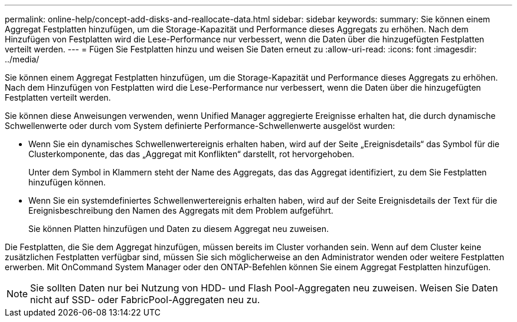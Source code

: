 ---
permalink: online-help/concept-add-disks-and-reallocate-data.html 
sidebar: sidebar 
keywords:  
summary: Sie können einem Aggregat Festplatten hinzufügen, um die Storage-Kapazität und Performance dieses Aggregats zu erhöhen. Nach dem Hinzufügen von Festplatten wird die Lese-Performance nur verbessert, wenn die Daten über die hinzugefügten Festplatten verteilt werden. 
---
= Fügen Sie Festplatten hinzu und weisen Sie Daten erneut zu
:allow-uri-read: 
:icons: font
:imagesdir: ../media/


[role="lead"]
Sie können einem Aggregat Festplatten hinzufügen, um die Storage-Kapazität und Performance dieses Aggregats zu erhöhen. Nach dem Hinzufügen von Festplatten wird die Lese-Performance nur verbessert, wenn die Daten über die hinzugefügten Festplatten verteilt werden.

Sie können diese Anweisungen verwenden, wenn Unified Manager aggregierte Ereignisse erhalten hat, die durch dynamische Schwellenwerte oder durch vom System definierte Performance-Schwellenwerte ausgelöst wurden:

* Wenn Sie ein dynamisches Schwellenwertereignis erhalten haben, wird auf der Seite „Ereignisdetails“ das Symbol für die Clusterkomponente, das das „Aggregat mit Konflikten“ darstellt, rot hervorgehoben.
+
Unter dem Symbol in Klammern steht der Name des Aggregats, das das Aggregat identifiziert, zu dem Sie Festplatten hinzufügen können.

* Wenn Sie ein systemdefiniertes Schwellenwertereignis erhalten haben, wird auf der Seite Ereignisdetails der Text für die Ereignisbeschreibung den Namen des Aggregats mit dem Problem aufgeführt.
+
Sie können Platten hinzufügen und Daten zu diesem Aggregat neu zuweisen.



Die Festplatten, die Sie dem Aggregat hinzufügen, müssen bereits im Cluster vorhanden sein. Wenn auf dem Cluster keine zusätzlichen Festplatten verfügbar sind, müssen Sie sich möglicherweise an den Administrator wenden oder weitere Festplatten erwerben. Mit OnCommand System Manager oder den ONTAP-Befehlen können Sie einem Aggregat Festplatten hinzufügen.

[NOTE]
====
Sie sollten Daten nur bei Nutzung von HDD- und Flash Pool-Aggregaten neu zuweisen. Weisen Sie Daten nicht auf SSD- oder FabricPool-Aggregaten neu zu.

====